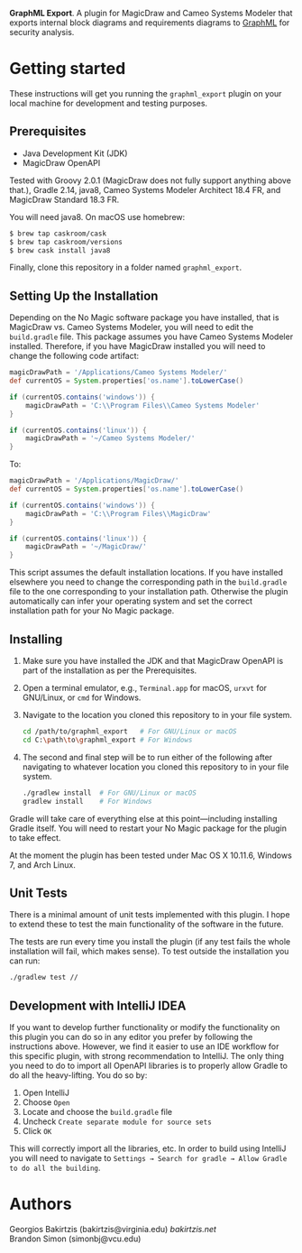 
*GraphML Export*. A plugin for MagicDraw
and Cameo Systems Modeler that exports internal block diagrams
and requirements diagrams to [[http://graphml.graphdrawing.org/][GraphML]] for security analysis.

* Getting started

These instructions will get you running the ~graphml_export~ plugin on your
local machine for development and testing purposes.

** Prerequisites

- Java Development Kit (JDK)
- MagicDraw OpenAPI

Tested with Groovy 2.0.1 (MagicDraw does not fully support anything above
that.), Gradle 2.14, java8, Cameo Systems Modeler Architect 18.4 FR, and MagicDraw
Standard 18.3 FR.

You will need java8. On macOS use homebrew:
#+BEGIN_SRC bash
$ brew tap caskroom/cask
$ brew tap caskroom/versions
$ brew cask install java8
#+END_SRC

Finally, clone this repository in a folder named =graphml_export=.

** Setting Up the Installation

Depending on the No Magic software package you have installed, that is
MagicDraw vs. Cameo Systems Modeler, you will need to edit the
~build.gradle~ file. This package assumes you have Cameo Systems
Modeler installed. Therefore, if you have MagicDraw installed you will
need to change the following code artifact:

#+BEGIN_SRC groovy
    magicDrawPath = '/Applications/Cameo Systems Modeler/'
    def currentOS = System.properties['os.name'].toLowerCase()

    if (currentOS.contains('windows')) {
        magicDrawPath = 'C:\\Program Files\\Cameo Systems Modeler'
    }

    if (currentOS.contains('linux')) {
        magicDrawPath = '~/Cameo Systems Modeler/'
    }
#+END_SRC

To:

#+BEGIN_SRC groovy
    magicDrawPath = '/Applications/MagicDraw/'
    def currentOS = System.properties['os.name'].toLowerCase()

    if (currentOS.contains('windows')) {
        magicDrawPath = 'C:\\Program Files\\MagicDraw'
    }

    if (currentOS.contains('linux')) {
        magicDrawPath = '~/MagicDraw/'
    }
#+END_SRC

This script assumes the default installation locations. If you have
installed elsewhere you need to change the corresponding path in the
~build.gradle~ file to the one corresponding to your installation
path. Otherwise the plugin automatically can infer your operating
system and set the correct installation path for your No Magic
package.

** Installing

0. Make sure you have installed the JDK and that MagicDraw OpenAPI is
   part of the installation as per the Prerequisites.
1. Open a terminal emulator, e.g., =Terminal.app= for macOS, =urxvt=
   for GNU/Linux, or =cmd= for Windows.
2. Navigate to the location you cloned this repository to in your file
   system.

   #+BEGIN_SRC bash
   cd /path/to/graphml_export   # For GNU/Linux or macOS
   cd C:\path\to\graphml_export # For Windows
   #+END_SRC
3. The second and final step will be to run either of the following
   after navigating to whatever location you cloned this repository to
   in your file system.

   #+BEGIN_SRC bash
   ./gradlew install  # For GNU/Linux or macOS
   gradlew install    # For Windows
   #+END_SRC

Gradle will take care of everything else at this point---including
installing Gradle itself. You will need to restart your No Magic
package for the plugin to take effect.

At the moment the plugin has been tested under Mac OS X 10.11.6,
Windows 7, and Arch Linux.

** Unit Tests

There is a minimal amount of unit tests implemented with this plugin.
I hope to extend these to test the main functionality of the software
in the future.

The tests are run every time you install the plugin (if any test fails
the whole installation will fail, which makes sense). To test outside
the installation you can run:

#+BEGIN_SRC bash
./gradlew test //
#+END_SRC

** Development with IntelliJ IDEA

If you want to develop further functionality or modify the
functionality on this plugin you can do so in any editor you prefer by
following the instructions above. However, we find it easier to use an
IDE workflow for this specific plugin, with strong recommendation to
IntelliJ. The only thing you need to do to import all OpenAPI
libraries is to properly allow Gradle to do all the heavy-lifting. You
do so by:

1. Open IntelliJ
2. Choose ~Open~
3. Locate and choose the ~build.gradle~ file
4. Uncheck ~Create separate module for source sets~
5. Click ~OK~

This will correctly import all the libraries, etc. In order to build
using IntelliJ you will need to navigate
to ~Settings → Search for gradle → Allow Gradle to do all the building~.

* Authors

Georgios Bakirtzis (bakirtzis@virginia.edu) [[bakirtzis.net]] \\
Brandon Simon (simonbj@vcu.edu)
